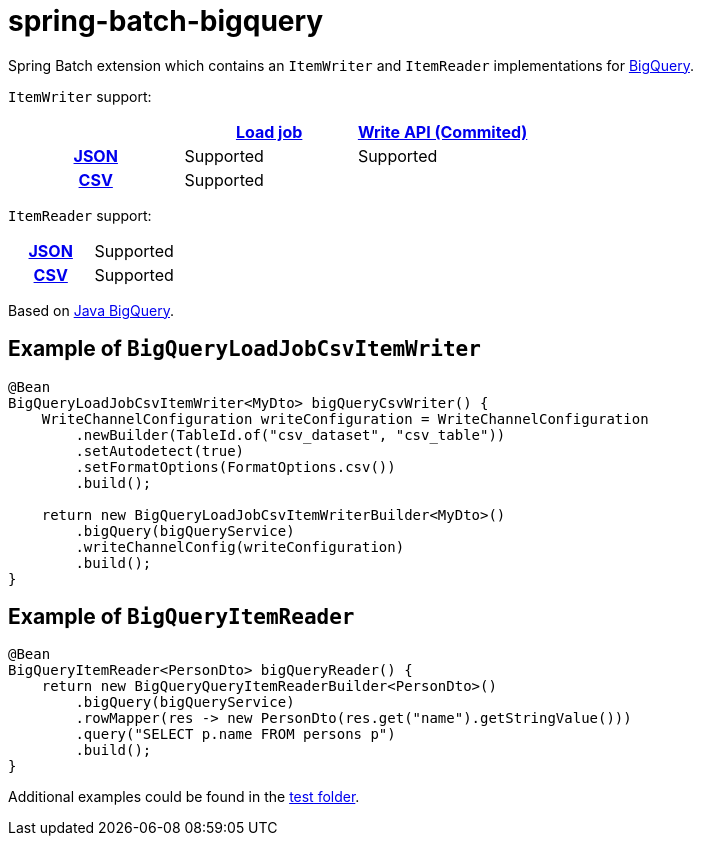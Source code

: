 = spring-batch-bigquery

Spring Batch extension which contains an `ItemWriter` and `ItemReader` implementations for https://cloud.google.com/bigquery[BigQuery].

`ItemWriter` support:

[cols="h,1,1"]
|===
|  |https://cloud.google.com/bigquery/docs/batch-loading-data[Load job] |https://cloud.google.com/bigquery/docs/write-api#committed_type[Write API (Commited)]

|https://en.wikipedia.org/wiki/JSON[JSON]                    |Supported |Supported
|https://en.wikipedia.org/wiki/Comma-separated_values[CSV]    |Supported |
|===

`ItemReader` support:

[cols="h,1"]
|===

|https://en.wikipedia.org/wiki/JSON[JSON]                  |Supported
|https://en.wikipedia.org/wiki/Comma-separated_values[CSV]   |Supported
|===


Based on https://github.com/googleapis/java-bigquery[Java BigQuery].

== Example of `BigQueryLoadJobCsvItemWriter`

[source,java]
----
@Bean
BigQueryLoadJobCsvItemWriter<MyDto> bigQueryCsvWriter() {
    WriteChannelConfiguration writeConfiguration = WriteChannelConfiguration
        .newBuilder(TableId.of("csv_dataset", "csv_table"))
        .setAutodetect(true)
        .setFormatOptions(FormatOptions.csv())
        .build();

    return new BigQueryLoadJobCsvItemWriterBuilder<MyDto>()
        .bigQuery(bigQueryService)
        .writeChannelConfig(writeConfiguration)
        .build();
}
----

== Example of `BigQueryItemReader`

[source,java]
----
@Bean
BigQueryItemReader<PersonDto> bigQueryReader() {
    return new BigQueryQueryItemReaderBuilder<PersonDto>()
        .bigQuery(bigQueryService)
        .rowMapper(res -> new PersonDto(res.get("name").getStringValue()))
        .query("SELECT p.name FROM persons p")
        .build();
}
----

Additional examples could be found in the https://github.com/spring-projects/spring-batch-extensions/tree/main/spring-batch-bigquery/src/test/java/org/springframework/batch/extensions/bigquery[test folder].